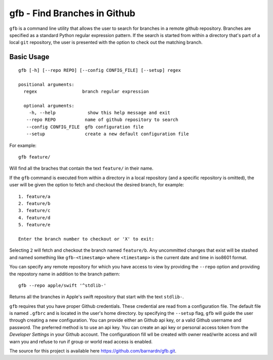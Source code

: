 gfb - Find Branches in Github
=============================

``gfb`` is a command line utility that  allows the user to search for
branches in a remote github repository. Branches are specified as a 
standard Python regular expression pattern. If the search is started
from within a directory that's part of a local ``git`` repository, the
user is presented with the option to check out the matching branch. 

Basic Usage
-----------

::

    gfb [-h] [--repo REPO] [--config CONFIG_FILE] [--setup] regex                 

    positional arguments:                     
      regex                 branch regular expression                                    

      optional arguments:  
        -h, --help            show this help message and exit                              
       --repo REPO           name of github repository to search                          
       --config CONFIG_FILE  gfb configuration file                                       
       --setup               create a new default configuration file

For example::

    gfb feature/

Will find all the braches that  contain the text ``feature/`` in their name.

If the ``gfb`` command is executed from within a directory in a local repository
(and a specific repository is omitted), the user will be given the option to fetch
and checkout the desired branch, for example::

   1. feature/a
   2. feature/b
   3. feature/c
   4. feature/d
   5. feature/e
         
   Enter the branch number to checkout or 'X' to exit: 

Selecting ``2`` will fetch and checkout the branch named 
``feature/b``. Any uncommitted changes that exist will be stashed
and named something like ``gfb-<timestamp>`` where  ``<timestamp>``
is the current date and time in iso8601 format.

You can specify any remote repository for which you have access to view
by providing the ``--repo`` option and providing the repostory name
in addition to the branch pattern::

    gfb --repo apple/swift '^stdlib-'

Returns all the branches in Apple's swift repository that start with the
text ``stdlib-``. 

``gfb`` requires that you have proper Github credentials. These credential
are read from a configuration file. The default file is named ``.gfbrc`` and
is located in the user's home directory. by specifying the ``--setup`` flag, 
``gfb`` will guide the user through creating a new configuration. You can 
provide either an Github api key, or a valid Github username and password. The
preferred method is to use an api key. You can create an api key or
personal access token from the *Developer Settings*  in  your Github account.
The configuratioon fill wll be created with owner read/write access and will
warn you and refuse to run if group or world read access is enabled.

The source for this project is available here
https://github.com/barnardn/gfb.git.
